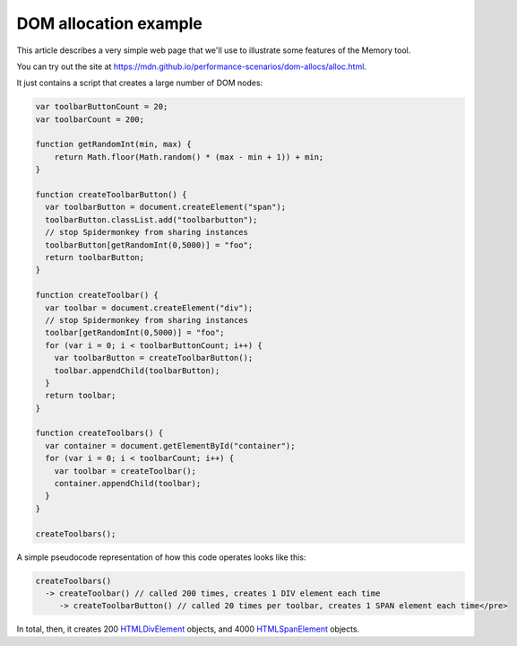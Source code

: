 ======================
DOM allocation example
======================

This article describes a very simple web page that we'll use to illustrate some features of the Memory tool.

You can try out the site at https://mdn.github.io/performance-scenarios/dom-allocs/alloc.html.

It just contains a script that creates a large number of DOM nodes:

.. code-block:: javascript

  var toolbarButtonCount = 20;
  var toolbarCount = 200;

  function getRandomInt(min, max) {
      return Math.floor(Math.random() * (max - min + 1)) + min;
  }

  function createToolbarButton() {
    var toolbarButton = document.createElement("span");
    toolbarButton.classList.add("toolbarbutton");
    // stop Spidermonkey from sharing instances
    toolbarButton[getRandomInt(0,5000)] = "foo";
    return toolbarButton;
  }

  function createToolbar() {
    var toolbar = document.createElement("div");
    // stop Spidermonkey from sharing instances
    toolbar[getRandomInt(0,5000)] = "foo";
    for (var i = 0; i < toolbarButtonCount; i++) {
      var toolbarButton = createToolbarButton();
      toolbar.appendChild(toolbarButton);
    }
    return toolbar;
  }

  function createToolbars() {
    var container = document.getElementById("container");
    for (var i = 0; i < toolbarCount; i++) {
      var toolbar = createToolbar();
      container.appendChild(toolbar);
    }
  }

  createToolbars();

A simple pseudocode representation of how this code operates looks like this:

.. code-block:: JavaScript

  createToolbars()
    -> createToolbar() // called 200 times, creates 1 DIV element each time
       -> createToolbarButton() // called 20 times per toolbar, creates 1 SPAN element each time</pre>

In total, then, it creates 200 `HTMLDivElement <https://developer.mozilla.org/en-US/docs/Web/API/HTMLDivElement>`_ objects, and 4000 `HTMLSpanElement <https://developer.mozilla.org/en-US/docs/Web/API/HTMLSpanElement>`_ objects.

